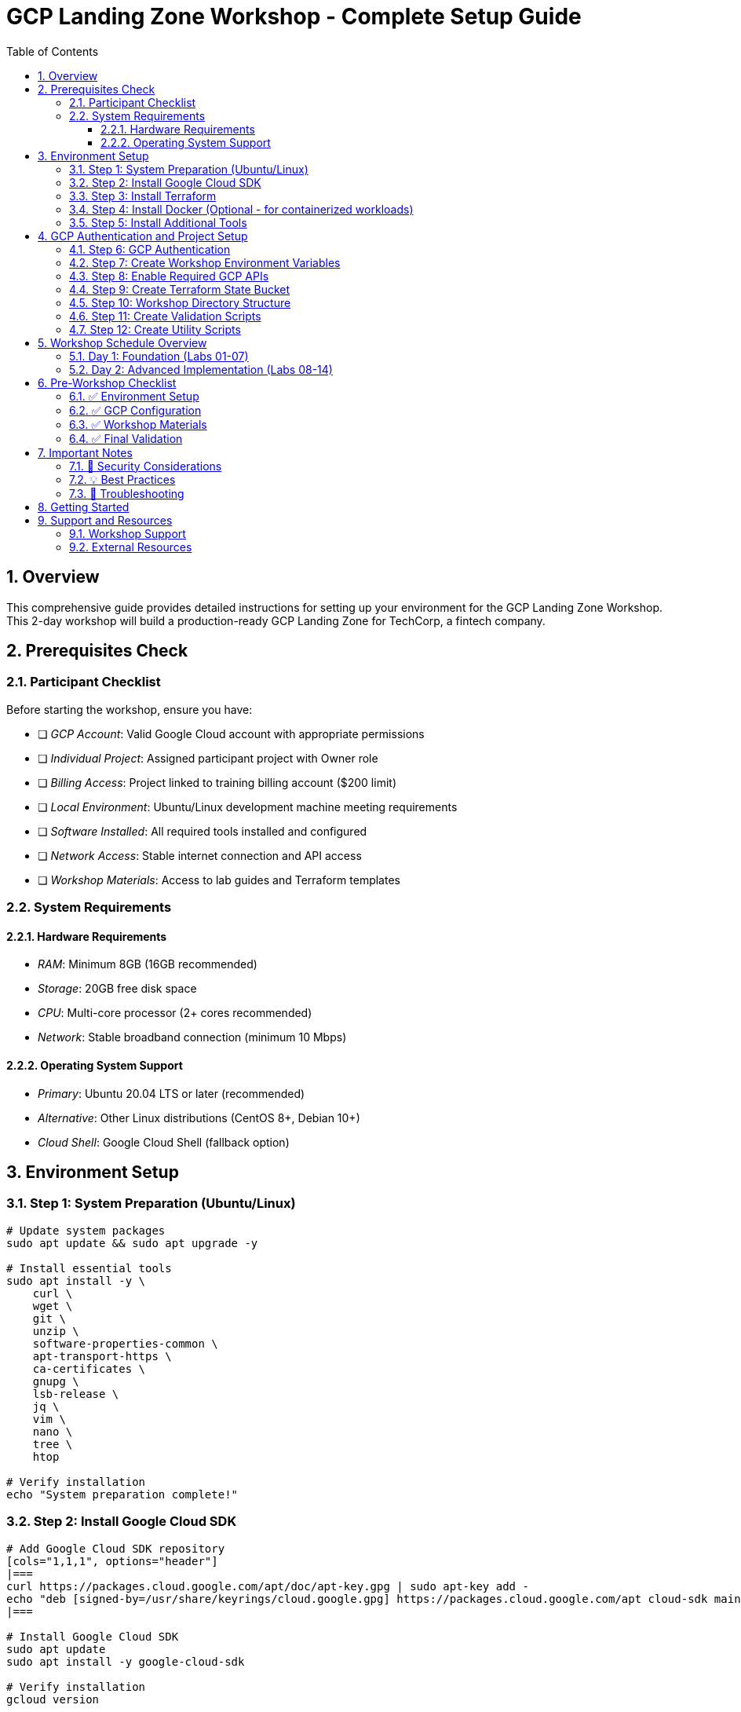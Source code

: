 :toc:
:toclevels: 3
:numbered:
:source-highlighter: highlightjs
:icons: font

= GCP Landing Zone Workshop - Complete Setup Guide

== Overview
This comprehensive guide provides detailed instructions for setting up your environment for the GCP Landing Zone Workshop. This 2-day workshop will build a production-ready GCP Landing Zone for TechCorp, a fintech company.

== Prerequisites Check

=== Participant Checklist
Before starting the workshop, ensure you have:

* [ ] _GCP Account_: Valid Google Cloud account with appropriate permissions
* [ ] _Individual Project_: Assigned participant project with Owner role  
* [ ] _Billing Access_: Project linked to training billing account ($200 limit)
* [ ] _Local Environment_: Ubuntu/Linux development machine meeting requirements
* [ ] _Software Installed_: All required tools installed and configured
* [ ] _Network Access_: Stable internet connection and API access
* [ ] _Workshop Materials_: Access to lab guides and Terraform templates

=== System Requirements

==== Hardware Requirements
* _RAM_: Minimum 8GB (16GB recommended)
* _Storage_: 20GB free disk space
* _CPU_: Multi-core processor (2+ cores recommended)
* _Network_: Stable broadband connection (minimum 10 Mbps)

==== Operating System Support
* _Primary_: Ubuntu 20.04 LTS or later (recommended)
* _Alternative_: Other Linux distributions (CentOS 8+, Debian 10+)
* _Cloud Shell_: Google Cloud Shell (fallback option)

== Environment Setup

=== Step 1: System Preparation (Ubuntu/Linux)

[source,bash]
----
# Update system packages
sudo apt update && sudo apt upgrade -y

# Install essential tools
sudo apt install -y \
    curl \
    wget \
    git \
    unzip \
    software-properties-common \
    apt-transport-https \
    ca-certificates \
    gnupg \
    lsb-release \
    jq \
    vim \
    nano \
    tree \
    htop

# Verify installation
echo "System preparation complete!"
----

=== Step 2: Install Google Cloud SDK

[source,bash]
----
# Add Google Cloud SDK repository
[cols="1,1,1", options="header"]
|===
curl https://packages.cloud.google.com/apt/doc/apt-key.gpg | sudo apt-key add -
echo "deb [signed-by=/usr/share/keyrings/cloud.google.gpg] https://packages.cloud.google.com/apt cloud-sdk main" | sudo tee -a /etc/apt/sources.list.d/google-cloud-sdk.list
|===

# Install Google Cloud SDK
sudo apt update
sudo apt install -y google-cloud-sdk

# Verify installation
gcloud version

# Install additional components
gcloud components install \
    kubectl \
    terraform \
    alpha \
    beta

echo "Google Cloud SDK installation complete!"
----

=== Step 3: Install Terraform

[source,bash]
----
# Install Terraform using official HashiCorp repository
[cols="1,1,1", options="header"]
|===
curl -fsSL https://apt.releases.hashicorp.com/gpg | sudo apt-key add -
|===
sudo apt-add-repository "deb [arch=amd64] https://apt.releases.hashicorp.com $(lsb_release -cs) main"
sudo apt update
sudo apt install -y terraform

# Verify installation
terraform version

# Install Terraform docs (optional)
go install github.com/terraform-docs/terraform-docs@latest

echo "Terraform installation complete!"
----

=== Step 4: Install Docker (Optional - for containerized workloads)

[source,bash]
----
# Install Docker
[cols="1,1,1", options="header"]
|===
curl -fsSL https://download.docker.com/linux/ubuntu/gpg | sudo gpg --dearmor -o /usr/share/keyrings/docker-archive-keyring.gpg
echo "deb [arch=amd64 signed-by=/usr/share/keyrings/docker-archive-keyring.gpg] https://download.docker.com/linux/ubuntu $(lsb_release -cs) stable" | sudo tee /etc/apt/sources.list.d/docker.list > /dev/null
|===

sudo apt update
sudo apt install -y docker-ce docker-ce-cli containerd.io

# Add user to docker group
sudo usermod -aG docker $USER

# Verify installation (may need to log out and back in)
docker --version

echo "Docker installation complete!"
----

=== Step 5: Install Additional Tools

[source,bash]
----
# Install Go (for some tools)
sudo apt install -y golang-go

# Install Node.js and npm (for some utilities)
[cols="1,1,1", options="header"]
|===
curl -fsSL https://deb.nodesource.com/setup_18.x | sudo -E bash -
|===
sudo apt install -y nodejs

# Install Python tools
sudo apt install -y python3 python3-pip python3-venv

# Install monitoring tools
sudo apt install -y htop iotop nethogs

# Install text processing tools
sudo apt install -y jq yq

echo "Additional tools installation complete!"
----

== GCP Authentication and Project Setup

=== Step 6: GCP Authentication

[source,bash]
----
# **IMPORTANT**: Replace with your actual GCP credentials
# These are PLACEHOLDER values - you MUST replace them with your actual information

# Initialize gcloud authentication
gcloud auth login

# Set up application default credentials
gcloud auth application-default login

# Set your project configuration
export PROJECT_ID="YOUR_PROJECT_ID_HERE"  # REPLACE WITH YOUR ACTUAL PROJECT ID
export REGION="us-central1"
export ZONE="us-central1-a"
export BILLING_ACCOUNT="YOUR_BILLING_ACCOUNT_ID"  # REPLACE WITH YOUR ACTUAL BILLING ACCOUNT

# Configure gcloud
gcloud config set project $PROJECT_ID
gcloud config set compute/region $REGION
gcloud config set compute/zone $ZONE

# Verify authentication and project access
gcloud auth list
gcloud projects describe $PROJECT_ID
gcloud billing projects describe $PROJECT_ID

echo "GCP authentication complete!"
----

=== Step 7: Create Workshop Environment Variables

[source,bash]
----
# Create workshop configuration file
mkdir -p ~/gcp-landing-zone-workshop
cd ~/gcp-landing-zone-workshop

# Create workshop configuration
cat > workshop-config.env << 'EOF'
# Workshop Configuration - Update with your actual values
export PROJECT_ID="YOUR_PROJECT_ID_HERE"
export REGION="us-central1"
export ZONE="us-central1-a"
export BILLING_ACCOUNT="YOUR_BILLING_ACCOUNT_ID"

# Workshop specific variables
export WORKSHOP_USER=$(whoami)
export WORKSHOP_HOME="$HOME/gcp-landing-zone-workshop"
export TERRAFORM_VERSION="1.5.0"
export PARTICIPANT_ID="${PROJECT_ID##*-}"

# Terraform state bucket (will be created)
export TF_STATE_BUCKET="${PROJECT_ID}-terraform-state"

# Common tags for all resources
export COMMON_TAGS="workshop=gcp-landing-zone,participant=${PARTICIPANT_ID},created-by=terraform"

# Workshop timestamps
export WORKSHOP_START_DATE=$(date +%Y%m%d)
export WORKSHOP_START_TIME=$(date +%H%M%S)

echo "Workshop environment configured!"
echo "Project: $PROJECT_ID"
echo "Region: $REGION"
echo "Participant: $PARTICIPANT_ID"
EOF

# Source the configuration
source workshop-config.env

echo "Workshop environment variables created!"
----

=== Step 8: Enable Required GCP APIs

[source,bash]
----
# Enable all required APIs for the workshop
echo "Enabling required GCP APIs..."

apis=(
    "compute.googleapis.com"
    "iam.googleapis.com"
    "cloudresourcemanager.googleapis.com"
    "dns.googleapis.com"
    "logging.googleapis.com"
    "monitoring.googleapis.com"
    "storage-api.googleapis.com"
    "cloudbuild.googleapis.com"
    "secretmanager.googleapis.com"
    "cloudkms.googleapis.com"
    "securitycenter.googleapis.com"
    "cloudasset.googleapis.com"
    "servicenetworking.googleapis.com"
    "container.googleapis.com"
    "pubsub.googleapis.com"
    "bigquery.googleapis.com"
    "cloudscheduler.googleapis.com"
    "cloudfunctions.googleapis.com"
    "serviceusage.googleapis.com"
    "cloudidentity.googleapis.com"
    "admin.googleapis.com"
    "cloudsql.googleapis.com"
    "redis.googleapis.com"
    "memcache.googleapis.com"
    "file.googleapis.com"
    "vpcaccess.googleapis.com"
    "networkmanagement.googleapis.com"
    "orgpolicy.googleapis.com"
    "accesscontextmanager.googleapis.com"
    "binaryauthorization.googleapis.com"
    "containerscanning.googleapis.com"
)

for api in "${apis[@]}"; do
    echo "Enabling $api..."
    gcloud services enable $api --project=$PROJECT_ID
    if [ $? -eq 0 ]; then
        echo "✓ Successfully enabled $api"
    else
        echo "✗ Failed to enable $api"
    fi
done

echo "All APIs enablement process complete!"
----

=== Step 9: Create Terraform State Bucket

[source,bash]
----
# Create Terraform state bucket
echo "Creating Terraform state bucket..."

# Create bucket for Terraform state
gsutil mb -p $PROJECT_ID -c STANDARD -l $REGION gs://$TF_STATE_BUCKET

# Enable versioning
gsutil versioning set on gs://$TF_STATE_BUCKET

# Set bucket policy
gsutil iam ch user:$(gcloud config get-value account):objectAdmin gs://$TF_STATE_BUCKET

echo "✓ Terraform state bucket created: gs://$TF_STATE_BUCKET"
----

=== Step 10: Workshop Directory Structure

[source,bash]
----
# Create workshop directory structure
cd ~/gcp-landing-zone-workshop

# Create directory structure for all labs
mkdir -p lab-{01..15}/{terraform,scripts,docs,outputs,validation}

# Create shared directories
mkdir -p {shared,templates,utils,backups}

# Create quick reference files

cat > README.md << 'EOF'
# Workshop Materials

## Directory Structure
- lab-01 through lab-15: Individual lab directories
- shared: Shared configurations and utilities
- templates: Terraform templates and snippets
- utils: Workshop utility scripts
- backups: Configuration backups

## Getting Started
1. Source the workshop configuration: `source workshop-config.env`
2. Navigate to lab directory: `cd lab-01`
3. Follow the lab guide instructions

## Lab Progress Tracking
- [ ] Lab 01: GCP Organizational Foundation
- [ ] Lab 02: Terraform Environment Setup
- [ ] Lab 03: Core Networking Architecture
- [ ] Lab 04: Network Security Implementation
- [ ] Lab 05: Identity and Access Management
- [ ] Lab 06: Cloud Monitoring Foundation
- [ ] Lab 07: Cloud Logging Architecture
- [ ] Lab 08: Shared Services Implementation
- [ ] Lab 09: Workload Environment Setup
- [ ] Lab 10: Security Controls & Compliance
- [ ] Lab 11: Advanced Monitoring & Alerting
- [ ] Lab 12: Disaster Recovery & Backup
- [ ] Lab 13: Cost Management & Optimization
- [ ] Lab 14: Final Validation & Optimization
- [ ] Lab 15: PAM Implementation & Firewall Configuration

## Support
- Workshop documentation: docs/
- Troubleshooting: Check individual lab validation scripts
- Contact: Workshop instructor or support team
EOF

echo "✓ Workshop directory structure created!"
----

=== Step 11: Create Validation Scripts

[source,bash]
----
# Create general validation script
cat > validate-setup.sh << 'EOF'
#!/bin/bash

echo "=== GCP Landing Zone Workshop - Setup Validation ==="
echo "Started at: $(date)"
echo

# Source workshop configuration
source workshop-config.env

validation_passed=0
validation_failed=0

# Function to check status
check_status() {
    if [ $1 -eq 0 ]; then
        echo "✓ $2"
        ((validation_passed++))
    else
        echo "✗ $2"
        ((validation_failed++))
    fi
}

# Check system requirements
echo "Checking system requirements..."
check_status $? "System requirements checked"

# Check required tools
echo "Checking required tools..."
command -v gcloud >/dev/null 2>&1
check_status $? "Google Cloud SDK installed"

command -v terraform >/dev/null 2>&1
check_status $? "Terraform installed"

command -v docker >/dev/null 2>&1
check_status $? "Docker installed"

command -v kubectl >/dev/null 2>&1
check_status $? "kubectl installed"

command -v jq >/dev/null 2>&1
check_status $? "jq installed"

# Check GCP authentication
echo "Checking GCP authentication..."
[cols="1,1,1", options="header"]
|===
gcloud auth list --filter=status:ACTIVE --format="value(account)" | grep -q "@"
|===
check_status $? "GCP authentication active"

# Check project access
echo "Checking project access..."
gcloud projects describe $PROJECT_ID >/dev/null 2>&1
check_status $? "Project access verified"

# Check billing
echo "Checking billing configuration..."
gcloud billing projects describe $PROJECT_ID >/dev/null 2>&1
check_status $? "Billing configuration verified"

# Check APIs
echo "Checking API enablement..."
apis_to_check=("compute.googleapis.com" "iam.googleapis.com" "storage-api.googleapis.com")
for api in "${apis_to_check[@]}"; do
[cols="1,1,1", options="header"]
|===
    gcloud services list --enabled --filter="name:$api" --format="value(name)" | grep -q "$api"
|===
    check_status $? "API enabled: $api"
done

# Check Terraform state bucket
echo "Checking Terraform state bucket..."
gsutil ls gs://$TF_STATE_BUCKET >/dev/null 2>&1
check_status $? "Terraform state bucket accessible"

# Check workshop directory structure
echo "Checking workshop directory structure..."
[ -d "$WORKSHOP_HOME" ]
check_status $? "Workshop directory exists"

[ -f "$WORKSHOP_HOME/workshop-config.env" ]
check_status $? "Workshop configuration file exists"

# Summary
echo
echo "=== Setup Validation Summary ==="
echo "✓ Passed: $validation_passed"
echo "✗ Failed: $validation_failed"
echo "Total checks: $((validation_passed + validation_failed))"

if [ $validation_failed -eq 0 ]; then
    echo
    echo "🎉 Workshop setup validation PASSED!"
    echo "You are ready to begin the workshop."
    
    # Create validation timestamp
    echo "$(date -Iseconds)" > .setup-validated
    
    exit 0
else
    echo
    echo "❌ Workshop setup validation FAILED."
    echo "Please review and fix the issues above before starting the workshop."
    exit 1
fi
EOF

chmod +x validate-setup.sh

echo "✓ Validation script created!"
----

=== Step 12: Create Utility Scripts

[source,bash]
----
# Create utility scripts
mkdir -p utils

# Create project cleanup script
cat > utils/cleanup-projects.sh << 'EOF'
#!/bin/bash

echo "=== Project Cleanup Script ==="
echo "This script will clean up workshop projects."
echo "WARNING: This will delete all workshop resources!"
echo

source ../workshop-config.env

read -p "Are you sure you want to delete all workshop projects? (yes/no): " confirm
if [ "$confirm" != "yes" ]; then
    echo "Cleanup cancelled."
    exit 0
fi

# List projects to be deleted
projects_to_delete=(
    "${PROJECT_ID}-shared"
    "${PROJECT_ID}-dev"
    "${PROJECT_ID}-staging"
    "${PROJECT_ID}-prod-sim"
)

for project in "${projects_to_delete[@]}"; do
    echo "Deleting project: $project"
    gcloud projects delete $project --quiet
done

echo "Cleanup complete!"
EOF

# Create backup script
cat > utils/backup-configs.sh << 'EOF'
#!/bin/bash

echo "=== Configuration Backup Script ==="
source ../workshop-config.env

backup_dir="backups/$(date +%Y%m%d-%H%M%S)"
mkdir -p $backup_dir

# Backup Terraform configurations
for lab in lab-{01..15}; do
    if [ -d "$lab/terraform" ]; then
        cp -r "$lab/terraform" "$backup_dir/$lab-terraform"
        echo "✓ Backed up $lab terraform configuration"
    fi
done

# Backup workshop configuration
cp workshop-config.env "$backup_dir/"

echo "✓ Backup complete: $backup_dir"
EOF

chmod +x utils/*.sh

echo "✓ Utility scripts created!"
----

== Workshop Schedule Overview

=== Day 1: Foundation (Labs 01-07)
* _Lab 01_: GCP Organizational Foundation (45 min)
* _Lab 02_: Terraform Environment Setup (45 min)
* _Lab 03_: Core Networking Architecture (60 min)
* _Lab 04_: Network Security Implementation (60 min)
* _Lab 05_: Identity and Access Management (60 min)
* _Lab 06_: Cloud Monitoring Foundation (45 min)
* _Lab 07_: Cloud Logging Architecture (45 min)

=== Day 2: Advanced Implementation (Labs 08-14)
* _Lab 08_: Shared Services Implementation (60 min)
* _Lab 09_: Workload Environment Setup (60 min)
* _Lab 10_: Security Controls & Compliance (60 min)
* _Lab 11_: Advanced Monitoring & Alerting (60 min)
* _Lab 12_: Disaster Recovery & Backup (45 min)
* _Lab 13_: Cost Management & Optimization (45 min)
* _Lab 14_: Final Validation & Optimization (60 min)

_Total Workshop Duration_: 14 hours over 2 days

== Pre-Workshop Checklist

=== ✅ Environment Setup
* [ ] System prepared with all required tools
* [ ] Google Cloud SDK installed and configured
* [ ] Terraform installed and verified
* [ ] Docker installed (optional)
* [ ] Workshop directory structure created

=== ✅ GCP Configuration
* [ ] GCP account authenticated
* [ ] Project access verified
* [ ] Billing configuration confirmed
* [ ] All required APIs enabled
* [ ] Terraform state bucket created

=== ✅ Workshop Materials
* [ ] Workshop configuration file created
* [ ] Validation scripts created and tested
* [ ] Utility scripts available
* [ ] Lab guides accessible
* [ ] Backup and cleanup procedures understood

=== ✅ Final Validation
* [ ] Setup validation script passes all checks
* [ ] Workshop environment variables configured
* [ ] Ready to begin Lab 01

== Important Notes

=== 🚨 Security Considerations
* _Never commit credentials to version control_
* _Use service accounts for automation_
* _Enable audit logging for all activities_
* _Follow least privilege principle_

=== 💡 Best Practices
* _Save work frequently_ - Each lab builds on previous ones
* _Document changes_ - Keep notes of customizations
* _Test thoroughly_ - Run validation scripts after each lab
* _Ask questions_ - Don't hesitate to seek help

=== 🔧 Troubleshooting
* _Quota issues_: Check project quotas and request increases
* _API issues_: Verify APIs are enabled and accessible
* _Permission issues_: Check IAM roles and permissions
* _Network issues_: Verify firewall rules and connectivity

== Getting Started

1. _Complete this setup guide_ - Ensure all steps are completed
2. _Run validation_ - Execute `./validate-setup.sh` and ensure all checks pass
3. _Source configuration_ - Always run `source workshop-config.env` before starting work
4. _Begin Lab 01_ - Navigate to `lab-01` directory and follow the lab guide

== Support and Resources

=== Workshop Support
* _Instructor_: Available during workshop hours
* _Documentation_: Comprehensive lab guides and references
* _Validation Scripts_: Automated testing for each lab
* _Troubleshooting_: Common issues and solutions documented

=== External Resources
* _GCP Documentation_: https://cloud.google.com/docs
* _Terraform Documentation_: https://www.terraform.io/docs
* _Best Practices_: GCP Well-Architected Framework

'''

_Good luck with your GCP Landing Zone Workshop!_ 🚀

Remember to:
* ✅ Complete all setup steps before starting
* ✅ Keep your credentials secure
* ✅ Document your progress
* ✅ Have fun learning!

'''

_Workshop Setup Guide v1.0_
_Last updated: $(date)_
